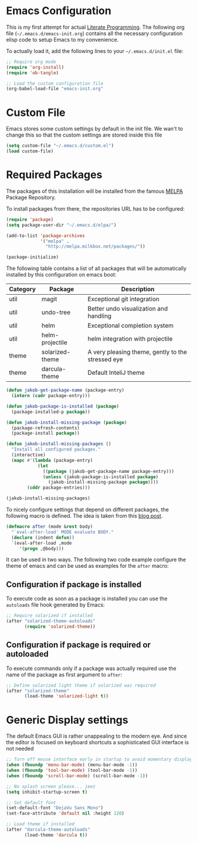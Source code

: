 #+STARTUP: showall
#+STARTUP: hidestars
#+PROPERTY: header-args :tangle yes :exports code

* Emacs Configuration

This is my first attempt for actual [[https://en.wikipedia.org/wiki/Literate_programming][Literate Programming]].
The following org file (=~/.emacs.d/emacs-init.org=)
contains all the necessary configuration elisp code
to setup Emacs to my convenience.

To actually load it,
add the following lines
to your =~/.emacs.d/init.el= file:

#+name: init.el content to load the literate configuration
#+begin_src emacs-lisp :tangle no
;; Require org mode
(require 'org-install)
(require 'ob-tangle)

;; Load the custom configuration file
(org-babel-load-file "emacs-init.org"
#+end_src

* Custom File

Emacs stores some custom settings
by default in the init file.
We wan't to change this
so that the custom settings
are stored inside this file

#+name: Custom variables configuration
#+begin_src emacs-lisp
(setq custom-file "~/.emacs.d/custom.el")
(load custom-file)
#+end_src

* Required Packages

The packages of this installation
will be installed from the famous
[[http://melpa.org/][MELPA]] Package Repository.

To install packages from there,
the repositories URL
has to be configured:

#+name: MELPA configuration
#+begin_src emacs-lisp
(require 'package)
(setq package-user-dir "~/.emacs.d/elpa/")

(add-to-list 'package-archives
             '("melpa" .
               "http://melpa.milkbox.net/packages/"))

(package-initialize)
#+end_src

The following table
contains a list of all packages
that will be automatically installed
by this configuration on emacs boot:

#+name: packages
| Category | Package         | Description                                       |
|----------+-----------------+---------------------------------------------------|
| util     | magit           | Exceptional git integration                       |
| util     | undo-tree       | Better undo visualization and handling            |
| util     | helm            | Exceptional completion system                     |
| util     | helm-projectile | helm integration with projectile                  |
| theme    | solarized-theme | A very pleasing theme, gently to the stressed eye |
| theme    | darcula-theme   | Default InteliJ theme                        |

#+begin_src emacs-lisp :var package-entries=packages
(defun jakob-get-package-name (package-entry)
  (intern (cadr package-entry)))

(defun jakob-package-is-installed (package)
  (package-installed-p package))

(defun jakob-install-missing-package (package)
  (package-refresh-contents)
  (package-install package))

(defun jakob-install-missing-packages ()
  "Install all configured packages."
  (interactive)
  (mapc #'(lambda (package-entry)
            (let 
              ((package (jakob-get-package-name package-entry)))
              (unless (jakob-package-is-installed package)
                (jakob-install-missing-package package))))
        (cddr package-entries)))

(jakob-install-missing-packages)
#+end_src

To nicely configure settings
that depend on different packages,
the following macro is defined.
The idea is taken 
from this [[http://milkbox.net/note/single-file-master-emacs-configuration/][blog post]].

#+name: Configuration macro for package related stuff
#+begin_src emacs-lisp
(defmacro after (mode &rest body)
  "`eval-after-load' MODE evaluate BODY."
  (declare (indent defun))
  `(eval-after-load ,mode
     '(progn ,@body)))
#+end_src

It can be used
in two ways.
The following two code example
configure the theme
of emacs and can be used
as examples
for the =after= macro:

** Configuration if package is installed

To execute code 
as soon as a package is installed
you can use the
=autoloads= file hook
generated by Emacs:

#+name: Example of executing code only if package is installed 
#+begin_src emacs-lisp :tangle no
;; Require solarized if installed
(after "solarized-theme-autoloads"
       (require 'solarized-theme))
#+end_src

** Configuration if package is required or autoloaded

To execute commands
only if a package was actually required
use the name of the package
as first argument to =after=:

#+name: Example of executing code only if package is required 
#+begin_src emacs-lisp :tangle no
;; Define solarized light theme if solarized was required
(after "solarized-theme"
       (load-theme 'solarized-light t))
#+end_src

* Generic Display settings

The default Emacs GUI
is rather unappealing to the modern eye.
And since the editor
is focused on keyboard shortcuts
a sophisticated GUI interface is not needed

#+name: disable most of the gui
#+begin_src emacs-lisp
;; Turn off mouse interface early in startup to avoid momentary display
(when (fboundp 'menu-bar-mode) (menu-bar-mode -1))
(when (fboundp 'tool-bar-mode) (tool-bar-mode -1))
(when (fboundp 'scroll-bar-mode) (scroll-bar-mode -1))

;; No splash screen please... jeez
(setq inhibit-startup-screen t)

;; Set default font
(set-default-font "DejaVu Sans Mono")
(set-face-attribute 'default nil :height 120)
#+end_src


#+name: Load favourite theme
#+begin_src emacs-lisp
;; Load theme if installed
(after "darcula-theme-autoloads"
       (load-theme 'darcula t))
#+end_src


#+begin_src emacs-lisp
#+end_src

